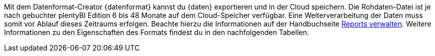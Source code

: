 Mit dem Datenformat-Creator {datenformat} kannst du {daten} exportieren und in der Cloud speichern.
Die Rohdaten-Datei ist je nach gebuchter plentyBI Edition 6 bis 48 Monate auf dem Cloud-Speicher verfügbar. Eine Weiterverarbeitung der Daten muss somit vor Ablauf dieses Zeitraums erfolgen. Beachte hierzu die Informationen auf der Handbuchseite xref:business-entscheidungen:reports-verwalten.adoc#_datenformat_creator[Reports verwalten].
Weitere Informationen zu den Eigenschaften des Formats findest du in den nachfolgenden Tabellen.
